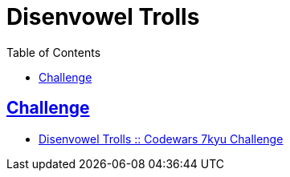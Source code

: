 = Disenvowel Trolls
:page-subtitle: 7kyu Codewars Challenge
:page-tags: codewars algorithm string string regex
:favicon: https://fernandobasso.dev/cmdline.png
:icons: font
:sectlinks:
:sectnums!:
:toclevels: 6
:toc: left
:source-highlighter: highlight.js
:imagesdir: __assets
:stem: latexmath
ifdef::env-github[]
:tip-caption: :bulb:
:note-caption: :information_source:
:important-caption: :heavy_exclamation_mark:
:caution-caption: :fire:
:warning-caption: :warning:
endif::[]

== Challenge

* link:https://www.codewars.com/kata/52fba66badcd10859f00097e[Disenvowel Trolls :: Codewars 7kyu Challenge^]
